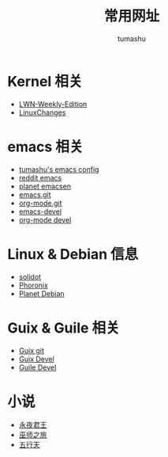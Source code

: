 #+TITLE: 常用网址
#+AUTHOR: tumashu
#+EMAIL:  tumashu@163.com
#+STARTUP:  align fold nodlcheck oddeven intestate
#+SEQ_TODO: TODO(t) INPROGRESS(i) WAITING(w@) | DONE(d) CANCELED(c@)
#+OPTIONS:  H:3 num:nil toc:nil \n:nil ::t |:t ^:nil -:nil f:t *:t <:t

* Kernel 相关
- [[http://lwn.net/Archives/][LWN-Weekly-Edition]]
- [[http://kernelnewbies.org/LinuxChanges][LinuxChanges]]

* emacs 相关
- [[https://github.com/tumashu/emacs-helper][tumashu's emacs config]]
- [[https://www.reddit.com/r/emacs/][reddit emacs]]
- [[http://planet.emacsen.org/][planet emacsen]]
- [[http://repo.or.cz/w/emacs.git][emacs.git]]
- [[http://repo.or.cz/w/org-mode.git][org-mode.git]]
- [[http://lists.gnu.org/archive/html/emacs-devel/][emacs-devel]]
- [[http://lists.gnu.org/archive/html/emacs-orgmode/][org-mode devel]]

* Linux & Debian 信息
- [[http://solidot.org/][solidot]]
- [[http://www.phoronix.com/scan.php?page=home][Phoronix]]
- [[http://planet.debian.org/][Planet Debian]]


* Guix & Guile 相关
- [[http://git.savannah.gnu.org/cgit/guix.git][Guix git]]
- [[http://lists.gnu.org/archive/html/guix-devel/][Guix Devel]]
- [[http://lists.gnu.org/archive/html/guile-devel/2017-03/threads.html][Guile Devel]]

* 小说
- [[http://www.baidu.com/s?&wd=永夜君王][永夜君王]]
- [[http://www.baidu.com/s?&wd=巫师之旅][巫师之旅]]
- [[http://www.baidu.com/s?&wd=五行天][五行天]]
